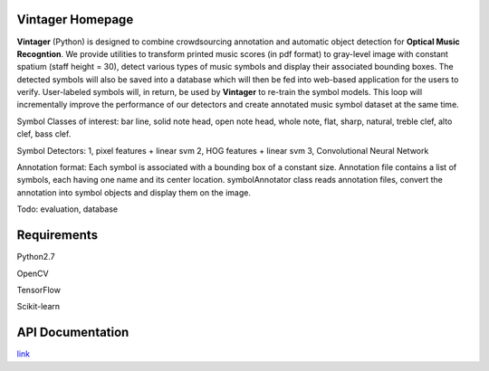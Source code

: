 Vintager Homepage
=================
**Vintager** (Python) is designed to combine crowdsourcing annotation and automatic object detection
for **Optical Music Recogntion**. We provide utilities to transform printed music scores (in pdf format) to
gray-level image with constant spatium (staff height = 30), detect various types of music symbols and display
their associated bounding boxes. The detected symbols will also be saved into a database which will then be fed
into web-based application for the users to verify. User-labeled symbols will, in return, be used by **Vintager** to
re-train the symbol models. This loop will incrementally improve the performance of our detectors and create annotated
music symbol dataset at the same time.

Symbol Classes of interest: bar line, solid note head, open note head, whole note, flat, sharp, natural, treble clef,
alto clef, bass clef.

Symbol Detectors:
1, pixel features + linear svm
2, HOG features + linear svm
3, Convolutional Neural Network

Annotation format:
Each symbol is associated with a bounding box of a constant size.
Annotation file contains a list of symbols, each having one name and its center location.
symbolAnnotator class reads annotation files, convert
the annotation into symbol objects and display them on the image.

Todo: evaluation, database

Requirements
============
Python2.7

OpenCV

TensorFlow

Scikit-learn

API Documentation
=================
`link`_

.. _link: http://liang-chen.github.io/Vintager
